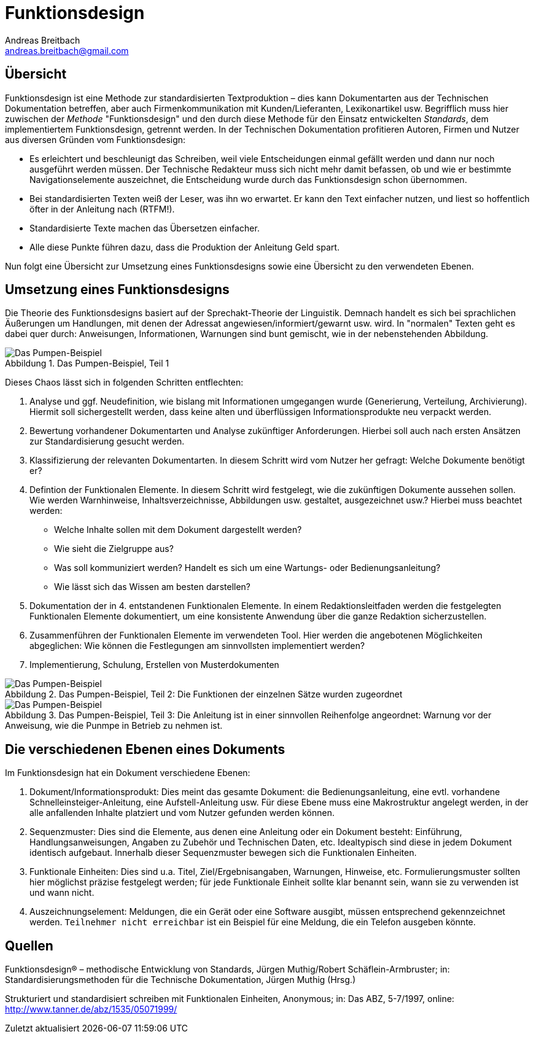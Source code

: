 = Funktionsdesign
Andreas Breitbach <andreas.breitbach@gmail.com>
:published-at: 03-10-2016
:hp-tags: funktionsdesign, grundlagen

:toc:
:imagesdir: images/:
:lang: de
ifeval::["{lang}" == "de"]
:appendix-caption: Anhang
:caution-caption: Achtung
:example-caption: Beispiel
:figure-caption: Abbildung
:important-caption: Wichtig
:last-update-label: Zuletzt aktualisiert
//:listing-caption: Listing
:manname-title: BEZEICHNUNG
:note-caption: Anmerkung
//:preface-title: Vorwort
:table-caption: Tabelle
:untitled-label: Ohne Titel
:version-label: Version
:warning-caption: Warnung
endif::[]

== Übersicht
Funktionsdesign ist eine Methode zur standardisierten Textproduktion – dies kann Dokumentarten aus der Technischen Dokumentation betreffen, aber auch Firmenkommunikation mit Kunden/Lieferanten, Lexikonartikel usw. Begrifflich muss hier zuwischen der _Methode_ "Funktionsdesign" und den durch diese Methode für den Einsatz entwickelten _Standards_, dem implementiertem Funktionsdesign, getrennt werden.
In der Technischen Dokumentation profitieren Autoren, Firmen und Nutzer aus diversen Gründen vom Funktionsdesign:

* Es erleichtert und beschleunigt das Schreiben, weil viele Entscheidungen einmal gefällt werden und dann nur noch ausgeführt werden müssen. Der Technische Redakteur muss sich nicht mehr damit befassen, ob und wie er bestimmte Navigationselemente auszeichnet, die Entscheidung wurde durch das Funktionsdesign schon übernommen.
* Bei standardisierten Texten weiß der Leser, was ihn wo erwartet. Er kann den Text einfacher nutzen, und liest so hoffentlich öfter in der Anleitung nach (RTFM!).
* Standardisierte Texte machen das Übersetzen einfacher.
* Alle diese Punkte führen dazu, dass die Produktion der Anleitung Geld spart.

Nun folgt eine Übersicht zur Umsetzung eines Funktionsdesigns sowie eine Übersicht zu den verwendeten Ebenen.

== Umsetzung eines Funktionsdesigns
Die Theorie des Funktionsdesigns basiert auf der Sprechakt-Theorie der Linguistik. Demnach handelt es sich bei sprachlichen Äußerungen um Handlungen, mit denen der Adressat angewiesen/informiert/gewarnt usw. wird. In "normalen" Texten geht es dabei quer durch: Anweisungen, Informationen, Warnungen sind bunt gemischt, wie in der nebenstehenden Abbildung.

.Das Pumpen-Beispiel, Teil 1
image::funktionsdesign-1.png[Das Pumpen-Beispiel, Teil 1]
Dieses Chaos lässt sich in folgenden Schritten entflechten:

1. Analyse und ggf. Neudefinition, wie bislang mit Informationen umgegangen wurde (Generierung, Verteilung, Archivierung). Hiermit soll sichergestellt werden, dass keine alten und überflüssigen Informationsprodukte neu verpackt werden.
2. Bewertung vorhandener Dokumentarten und Analyse zukünftiger Anforderungen. Hierbei soll auch nach ersten Ansätzen zur Standardisierung gesucht werden.
3. Klassifizierung der relevanten Dokumentarten. In diesem Schritt wird vom Nutzer her gefragt: Welche Dokumente benötigt er?
4. Defintion der Funktionalen Elemente. In diesem Schritt wird festgelegt, wie die zukünftigen Dokumente aussehen sollen. Wie werden Warnhinweise, Inhaltsverzeichnisse, Abbildungen usw. gestaltet, ausgezeichnet usw.?
Hierbei muss beachtet werden:
* Welche Inhalte sollen mit dem Dokument dargestellt werden?
* Wie sieht die Zielgruppe aus?
* Was soll kommuniziert werden? Handelt es sich um eine Wartungs- oder Bedienungsanleitung?
* Wie lässt sich das Wissen am besten darstellen?
5. Dokumentation der in 4. entstandenen Funktionalen Elemente. In einem Redaktionsleitfaden werden die festgelegten Funktionalen Elemente dokumentiert, um eine konsistente Anwendung über die ganze Redaktion sicherzustellen.
6. Zusammenführen der Funktionalen Elemente im verwendeten Tool. Hier werden die angebotenen Möglichkeiten abgeglichen: Wie können die Festlegungen am sinnvollsten implementiert werden?
7. Implementierung, Schulung, Erstellen von Musterdokumenten

.Das Pumpen-Beispiel, Teil 2: Die Funktionen der einzelnen Sätze wurden zugeordnet
image::funktionsdesign-2.png[Das Pumpen-Beispiel, Teil 2]

.Das Pumpen-Beispiel, Teil 3: Die Anleitung ist in einer sinnvollen Reihenfolge angeordnet: Warnung vor der Anweisung, wie die Punmpe in Betrieb zu nehmen ist.
image::funktionsdesign-3.png[Das Pumpen-Beispiel, Teil 3]

== Die verschiedenen Ebenen eines Dokuments 
Im Funktionsdesign hat ein Dokument verschiedene Ebenen:

1. Dokument/Informationsprodukt: Dies meint das gesamte Dokument: die Bedienungsanleitung, eine evtl. vorhandene Schnelleinsteiger-Anleitung, eine Aufstell-Anleitung usw. Für diese Ebene muss eine Makrostruktur angelegt werden, in der alle anfallenden Inhalte platziert und vom Nutzer gefunden werden können.

2. Sequenzmuster: Dies sind die Elemente, aus denen eine Anleitung oder ein Dokument besteht: Einführung, Handlungsanweisungen, Angaben zu Zubehör und Technischen Daten, etc. Idealtypisch sind diese in jedem Dokument identisch aufgebaut. Innerhalb dieser Sequenzmuster bewegen sich die Funktionalen Einheiten.

3. Funktionale Einheiten: Dies sind u.a. Titel, Ziel/Ergebnisangaben, Warnungen, Hinweise, etc. Formulierungsmuster sollten hier möglichst präzise festgelegt werden; für jede Funktionale Einheit sollte klar benannt sein, wann sie zu verwenden ist und wann nicht.

4. Auszeichnungselement: Meldungen, die ein Gerät oder eine Software ausgibt, müssen entsprechend gekennzeichnet werden. `Teilnehmer nicht erreichbar` ist ein Beispiel für eine Meldung, die ein Telefon ausgeben könnte.

== Quellen
Funktionsdesign® – methodische Entwicklung von Standards, Jürgen Muthig/Robert Schäflein-Armbruster; in: Standardisierungsmethoden für die Technische Dokumentation, Jürgen Muthig (Hrsg.)

Strukturiert und standardisiert schreiben mit Funktionalen Einheiten, Anonymous; in: Das ABZ, 5-7/1997, online: http://www.tanner.de/abz/1535/05071999/ 
